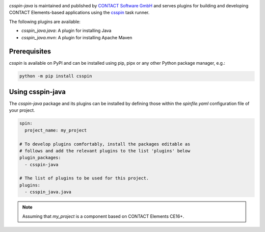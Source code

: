 |Latest Version| |Python| |License|

`csspin-java` is maintained and published by `CONTACT Software GmbH`_ and
serves plugins for building and developing CONTACT Elements-based applications
using the `csspin`_ task runner.

The following plugins are available:

- `csspin_java.java`: A plugin for installing Java
- `csspin_java.mvn`: A plugin for installing Apache Maven

Prerequisites
-------------

`csspin` is available on PyPI and can be installed using pip, pipx or any other
Python package manager, e.g.:

.. code-block:: console

   python -m pip install csspin

Using csspin-java
-----------------

The `csspin-java` package and its plugins can be installed by defining those
within the `spinfile.yaml` configuration file of your project.

.. code-block:: yaml

    spin:
      project_name: my_project

    # To develop plugins comfortably, install the packages editable as
    # follows and add the relevant plugins to the list 'plugins' below
    plugin_packages:
      - csspin-java

    # The list of plugins to be used for this project.
    plugins:
      - csspin_java.java


.. NOTE:: Assuming that `my_project` is a component based on CONTACT Elements CE16+.

.. _`CONTACT Software GmbH`: https://contact-software.com
.. |Python| image:: https://img.shields.io/pypi/pyversions/csspin-java.svg?style=flat
    :target: https://pypi.python.org/pypi/csspin-java/
    :alt: Supported Python Versions
.. |Latest Version| image:: http://img.shields.io/pypi/v/csspin-java.svg?style=flat
    :target: https://pypi.python.org/pypi/csspin-java/
    :alt: Latest Package Version
.. |License| image:: http://img.shields.io/pypi/l/csspin-java.svg?style=flat
    :target: https://www.apache.org/licenses/LICENSE-2.0.txt
    :alt: License
.. _`csspin`: https://pypi.org/project/csspin
